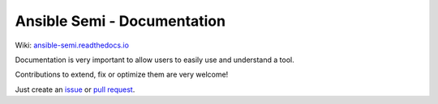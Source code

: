 .. |badge| image:: https://readthedocs.org/projects/ansible-semi/badge/?version=latest
    :target: https://ansible-semi.readthedocs.io/en/latest/?badge=latest
    :alt: Documentation Status


############################
Ansible Semi - Documentation
############################

Wiki: `ansible-semi.readthedocs.io <https://ansible-semi.readthedocs.io/en/latest/>`_

|badge|

Documentation is very important to allow users to easily use and understand a tool.

Contributions to extend, fix or optimize them are very welcome!

Just create an `issue <https://github.com/ansible-semi/docs/issues>`_ or `pull request <https://github.com/ansible-semi/docs/pulls>`_.
